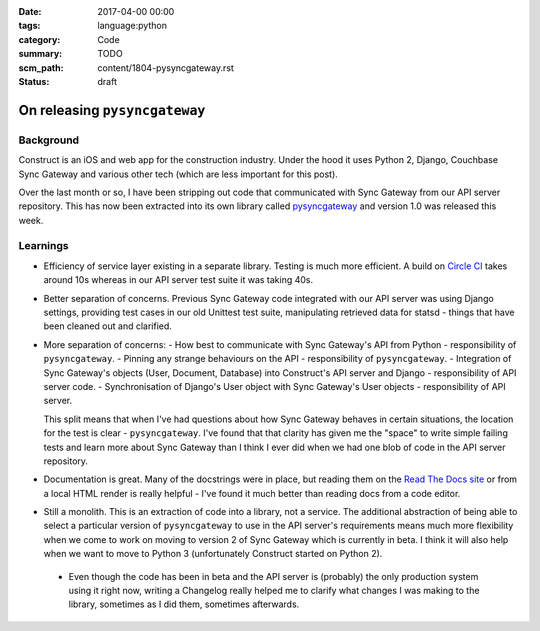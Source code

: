 :date: 2017-04-00 00:00
:tags: language:python
:category: Code
:summary: TODO
:scm_path: content/1804-pysyncgateway.rst
:status: draft

On releasing ``pysyncgateway``
==============================

Background
----------

Construct is an iOS and web app for the construction industry. Under the hood it uses Python 2, Django, Couchbase Sync Gateway and various other tech (which are less important for this post).

Over the last month or so, I have been stripping out code that communicated with Sync Gateway from our API server repository.
This has now been extracted into its own library called `pysyncgateway <https://pypi.org/project/pysyncgateway/>`_ and version 1.0
was released this week.

Learnings
---------

* Efficiency of service layer existing in a separate library. Testing is much more efficient. A build on `Circle CI <https://circleci.com/gh/constructpm/pysyncgateway/tree/master>`_ takes around 10s whereas in our API server test suite it was taking 40s.

* Better separation of concerns. Previous Sync Gateway code integrated with our API server was using Django settings, providing test cases in our old Unittest test suite, manipulating retrieved data for statsd - things that have been cleaned out and clarified.

* More separation of concerns:
  - How best to communicate with Sync Gateway's API from Python - responsibility of ``pysyncgateway``.
  - Pinning any strange behaviours on the API - responsibility of ``pysyncgateway``.
  - Integration of Sync Gateway's objects (User, Document, Database) into Construct's API server and Django - responsibility of API server code.
  - Synchronisation of Django's User object with Sync Gateway's User objects - responsibility of API server.
  
  This split means that when I've had questions about how Sync Gateway behaves in certain situations, the location for the test is clear - ``pysyncgateway``. I've found that that clarity has given me the "space" to write simple failing tests and learn more
  about Sync Gateway than I think I ever did when we had one blob of code in the API server repository.

* Documentation is great. Many of the docstrings were in place, but reading them on the `Read The Docs site <https://pysyncgateway.readthedocs.io/>`_ or from a local HTML render is really helpful - I've found it much better than reading docs from a code editor.

* Still a monolith. This is an extraction of code into a library, not a service. The additional abstraction of being able to select a particular version of ``pysyncgateway`` to use in the API server's requirements means much more flexibility when we come to
  work on moving to version 2 of Sync Gateway which is currently in beta. I think it will also help when we want to move to Python 3 (unfortunately Construct started on Python 2).
  
 * Even though the code has been in beta and the API server is (probably) the only production system using it right now, writing a Changelog really helped me to clarify what changes I was making to the library, sometimes as I did them, sometimes afterwards.
